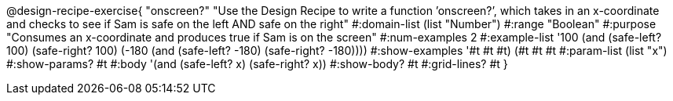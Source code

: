 @design-recipe-exercise{ "onscreen?" "Use the Design Recipe to write a function ’onscreen?’, which takes in an x-coordinate
and checks to see if Sam is safe on the left AND safe on the right" 
  #:domain-list (list "Number") 
  #:range "Boolean" 
  #:purpose "Consumes an x-coordinate and produces true if Sam is on the screen" 
  #:num-examples 2
  #:example-list '((100 (and (safe-left? 100) (safe-right? 100)))
                   (-180 (and (safe-left? -180) (safe-right? -180)))) 
  #:show-examples '((#t #t #t) (#t #t #t))
  #:param-list (list "x") 
  #:show-params? #t
  #:body '(and (safe-left? x) (safe-right? x))
  #:show-body? #t #:grid-lines? #t }
